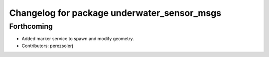 ^^^^^^^^^^^^^^^^^^^^^^^^^^^^^^^^^^^^^^^^^^^^
Changelog for package underwater_sensor_msgs
^^^^^^^^^^^^^^^^^^^^^^^^^^^^^^^^^^^^^^^^^^^^

Forthcoming
-----------
* Added marker service to spawn and modify geometry.
* Contributors: perezsolerj
